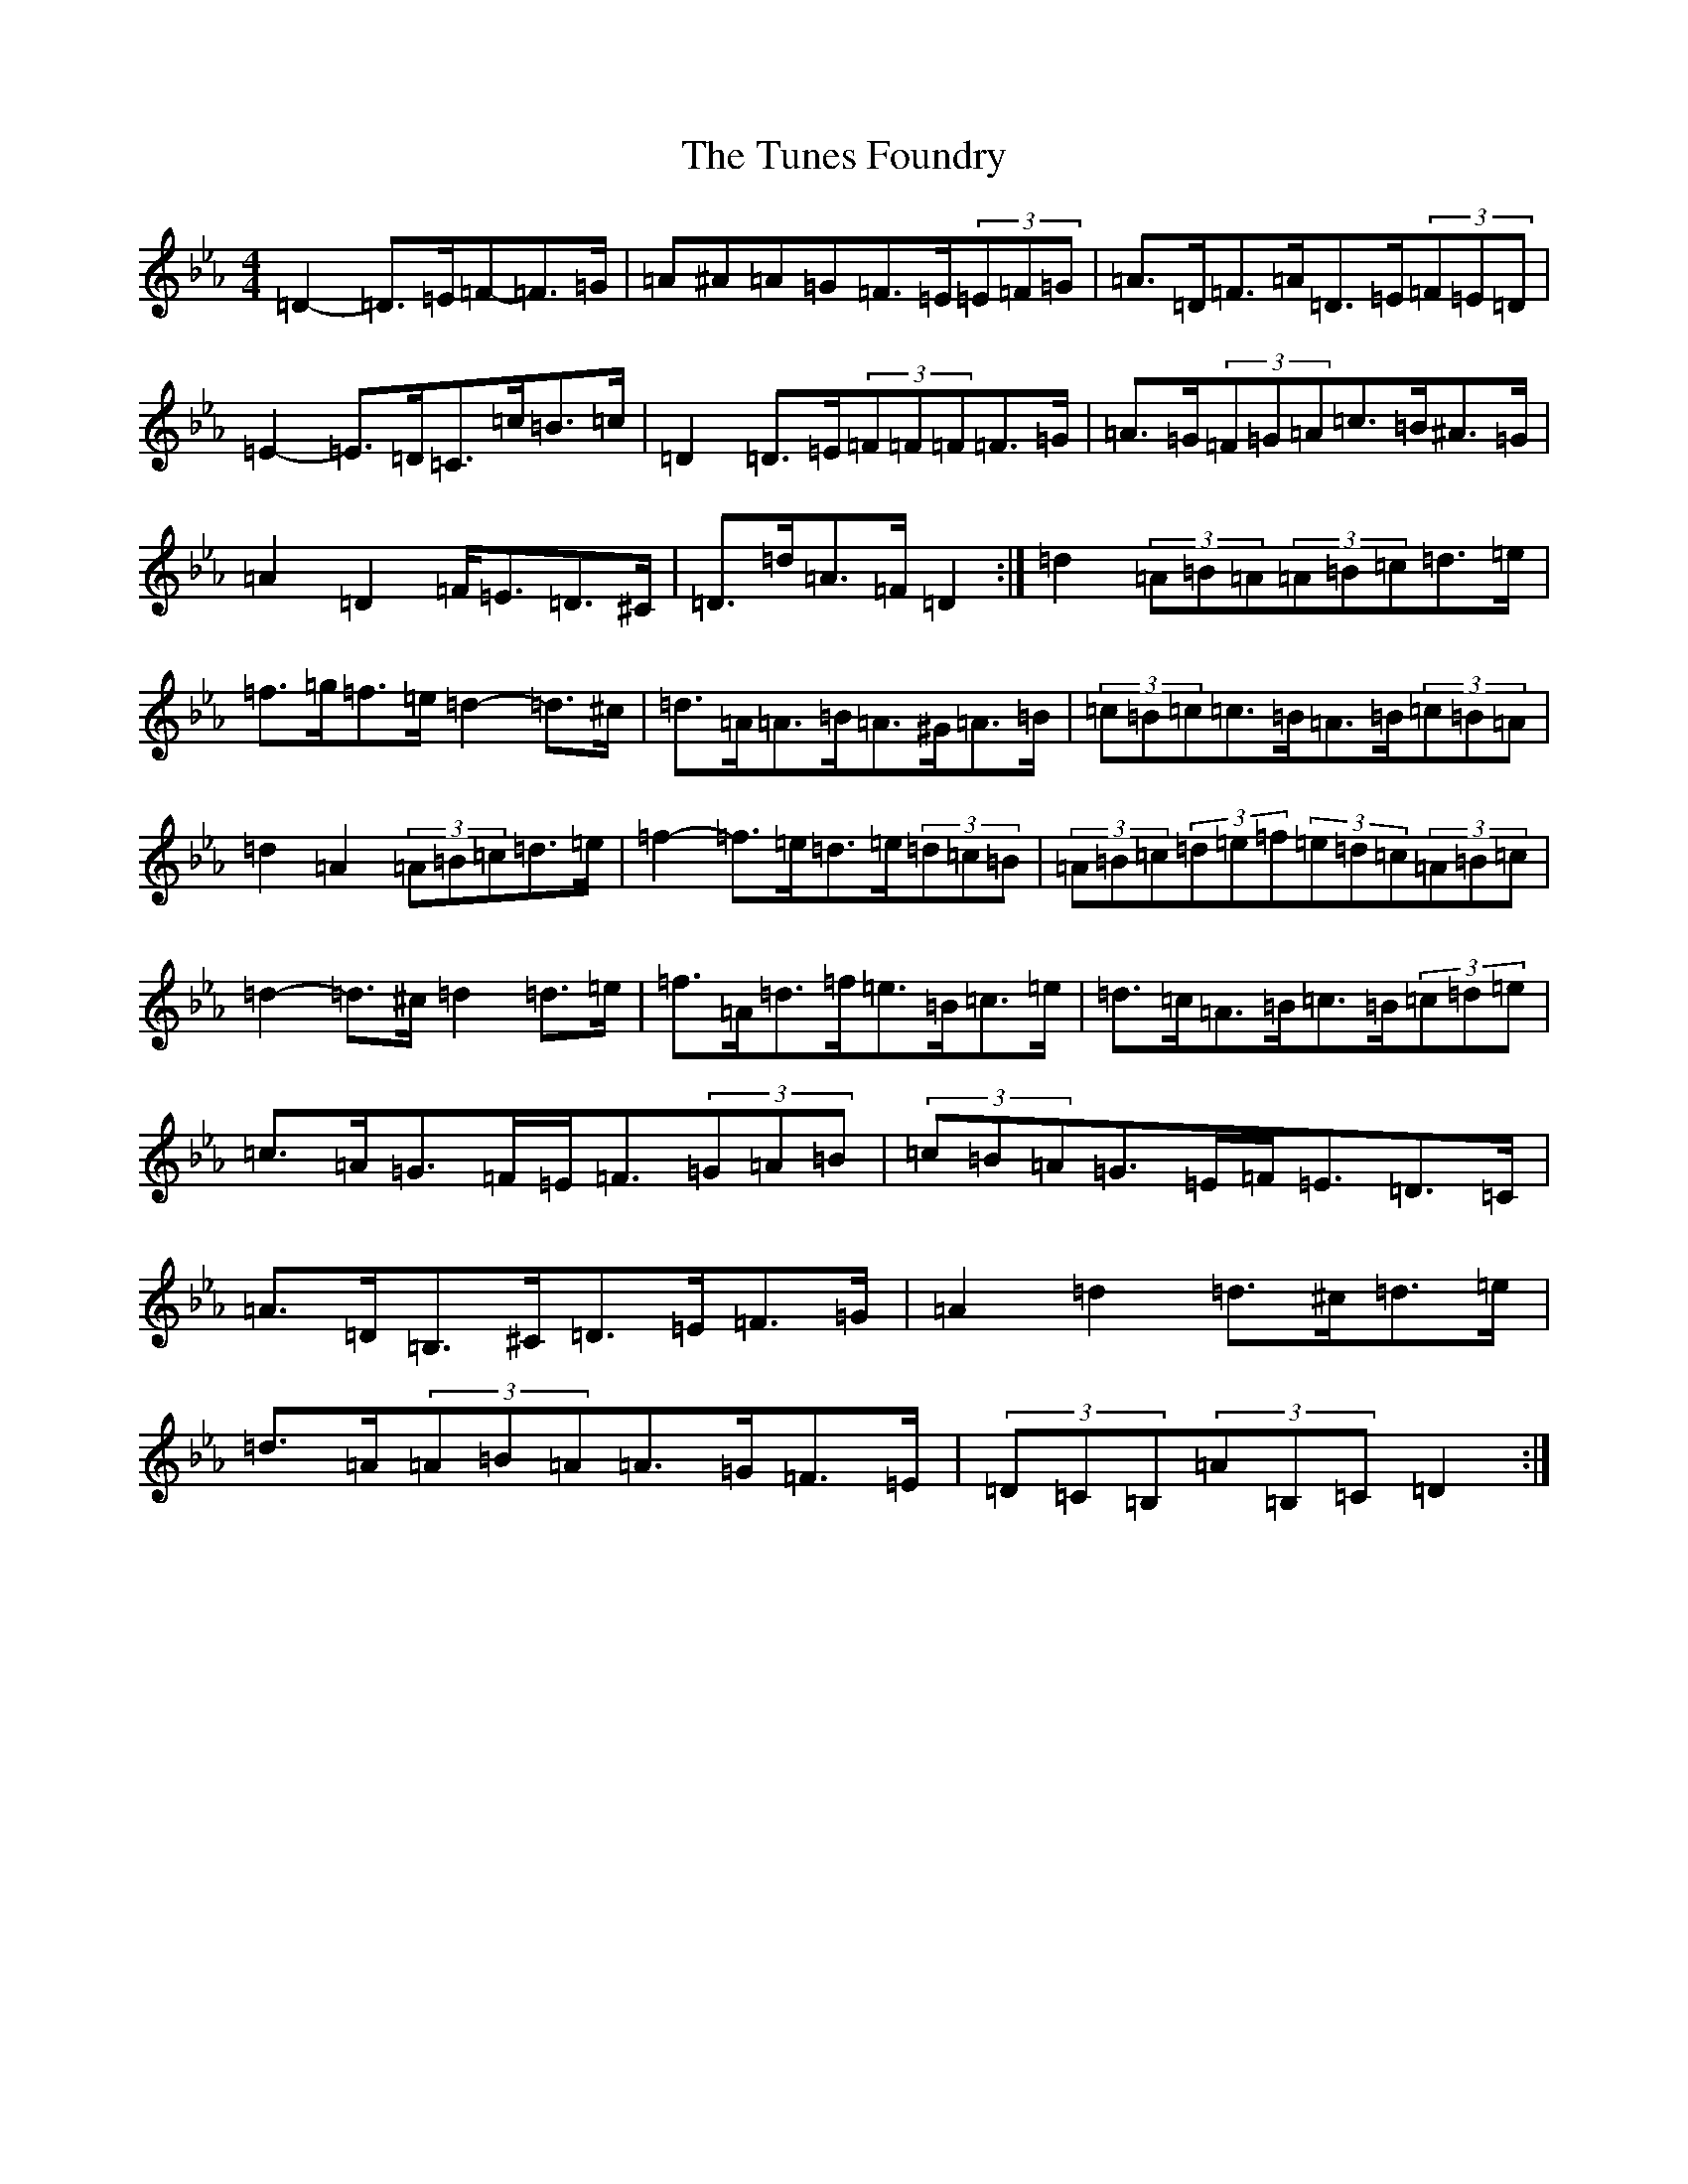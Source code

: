 X: 11508
T: Tunes Foundry, The
S: https://thesession.org/tunes/14897#setting27538
Z: B minor
R: jig
M:4/4
L:1/8
K: C minor
=D2-=D>=E=F-=F>=G|=A^A=A=G=F>=E(3=E=F=G|=A>=D=F>=A=D>=E(3=F=E=D|=E2-=E>=D=C>=c=B>=c|=D2=D>=E(3=F=F=F=F>=G|=A>=G(3=F=G=A=c>=B^A>=G|=A2=D2=F<=E=D>^C|=D>=d=A>=F=D2:|=d2(3=A=B=A(3=A=B=c=d>=e|=f>=g=f>=e=d2-=d>^c|=d>=A=A>=B=A>^G=A>=B|(3=c=B=c=c>=B=A>=B(3=c=B=A|=d2=A2(3=A=B=c=d>=e|=f2-=f>=e=d>=e(3=d=c=B|(3=A=B=c(3=d=e=f(3=e=d=c(3=A=B=c|=d2-=d>^c=d2=d>=e|=f>=A=d>=f=e>=B=c>=e|=d>=c=A>=B=c>=B(3=c=d=e|=c>=A=G>=F=E<=F(3=G=A=B|(3=c=B=A=G>=E=F<=E=D>=C|=A>=D=B,>^C=D>=E=F>=G|=A2=d2=d>^c=d>=e|=d>=A(3=A=B=A=A>=G=F>=E|(3=D=C=B,(3=A=B,=C=D2:|